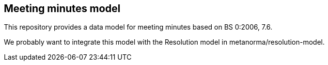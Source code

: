 == Meeting minutes model

This repository provides a data model for meeting minutes
based on BS 0:2006, 7.6.

We probably want to integrate this model with the Resolution model
in metanorma/resolution-model.
